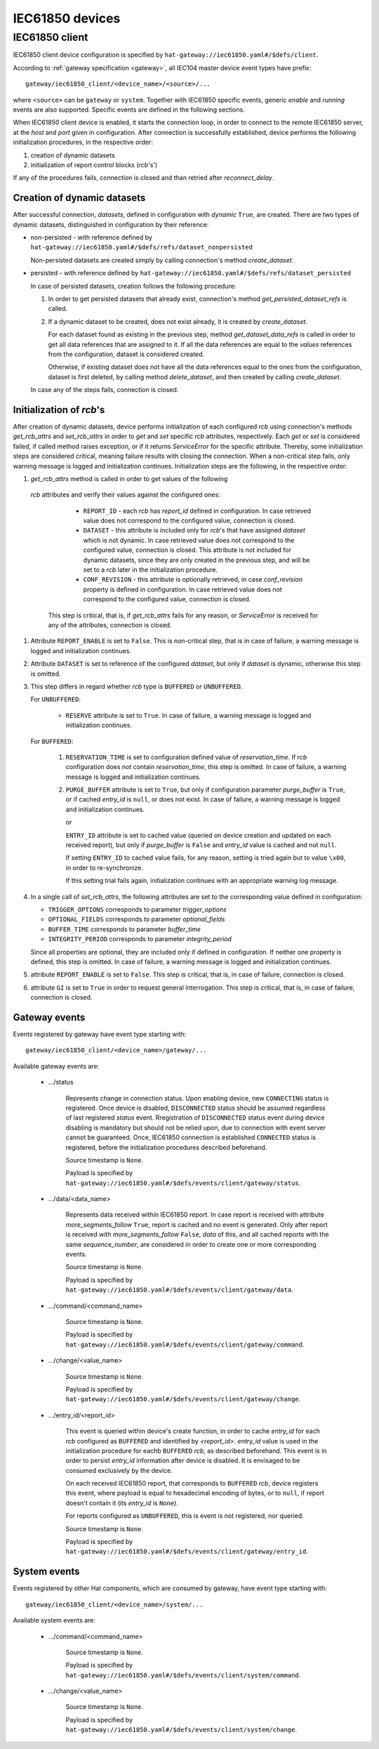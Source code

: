IEC61850 devices
================

IEC61850 client
---------------

IEC61850 client device configuration is specified by
``hat-gateway://iec61850.yaml#/$defs/client``.

According to :ref:`gateway specification <gateway>`, all IEC104 master device
event types have prefix::

    gateway/iec61850_client/<device_name>/<source>/...

where ``<source>`` can be ``gateway`` or ``system``.
Together with IEC61850 specific events, generic `enable` and `running` events
are also supported. Specific events are defined in the following sections.

When IEC61850 client device is enabled, it starts the connection loop, in order
to connect to the remote IEC61850 server, at the `host` and `port` given in
configuration. After connection is successfully established, device performs
the following initialization procedures, in the respective order:

#) creation of dynamic datasets
#) initialization of report control blocks (`rcb`'s')

If any of the procedures fails, connection is closed and than retried after
`reconnect_delay`.


Creation of dynamic datasets
''''''''''''''''''''''''''''

After successful connection, `datasets`, defined in configuration with `dynamic`
``True``, are created. There are two types of dynamic datasets, distinguished
in configuration by their reference:

- non-persisted - with reference defined by
  ``hat-gateway://iec61850.yaml#/$defs/refs/dataset_nonpersisted``

  Non-persisted datasets are created simply by calling connection's method
  `create_dataset`.

- persisted - with reference defined by
  ``hat-gateway://iec61850.yaml#/$defs/refs/dataset_persisted``

  In case of persisted datasets, creation follows the following procedure:

  #) In order to get persisted datasets that already exist, connection's method
     `get_persisted_dataset_refs` is called.
  #) If a dynamic dataset to be created, does not exist already, it is created
     by `create_dataset`.

     For each dataset found as existing in the previous step, method
     `get_dataset_data_refs` is called in order to get all data references that
     are assigned to it. If all the data references are equal to the `values`
     references from the configuration, dataset is considered created.

     Otherwise, if existing dataset does not have all the data references equal
     to the ones from the configuration, dataset is first deleted, by calling
     method `delete_dataset`, and then created by calling `create_dataset`.

  In case any of the steps fails, connection is closed.


Initialization of `rcb`'s
'''''''''''''''''''''''''

After creation of dynamic datasets, device performs initialization of each
configured `rcb` using connection's methods `get_rcb_attrs` and `set_rcb_attrs`
in order to `get` and `set` specific `rcb` attributes, respectively. Each `get`
or `set` is considered failed, if called method raises exception, or if it
returns `ServiceError` for the specific attribute. Thereby, some initialization
steps are considered critical, meaning failure results with closing the
connection. When a non-critical step fails, only warning message is logged and
initialization continues. Initialization steps are the following, in the
respective order:

#) `get_rcb_attrs` method is called in order to get values of the following
 `rcb` attributes and verify their values against the configured ones:

    - ``REPORT_ID`` - each `rcb` has `report_id` defined in configuration. In
      case retrieved value does not correspond to the configured value,
      connection is closed.
    - ``DATASET`` - this attribute is included only for `rcb`'s that have
      assigned `dataset` which is not dynamic. In case retrieved value does not
      correspond to the configured value, connection is closed. This attribute
      is not included for dynamic datasets, since they are only created in the
      previous step, and will be set to a `rcb` later in the initialization
      procedure.
    - ``CONF_REVISION`` - this attribute is optionally retrieved, in case
      `conf_revision` property is defined in configuration. In case retrieved
      value does not correspond to the configured value, connection is closed.

   This step is critical, that is, if `get_rcb_attrs` fails for any reason, or
   `ServiceError` is received for any of the attributes, connection is closed.

#) Attribute ``REPORT_ENABLE`` is set to ``False``. This is non-critical step,
   that is in case of failure, a warning message is logged and initialization
   continues.

#) Attribute ``DATASET`` is set to reference of the configured `dataset`, but
   only if `dataset` is dynamic, otherwise this step is omitted.

#) This step differs in regard whether `rcb` type is ``BUFFERED`` or
   ``UNBUFFERED``.

   For ``UNBUFFERED``:

     * ``RESERVE`` attribute is set to ``True``. In case of failure, a
       warning message is logged and initialization continues.

   For ``BUFFERED``:

     #) ``RESERVATION_TIME`` is set to configuration defined value of
        `reservation_time`. If `rcb` configuration does not contain
        `reservation_time`, this step is omitted. In case of failure, a
        warning message is logged and initialization continues.

     #) ``PURGE_BUFFER`` attribute is set to ``True``, but only if configuration
        parameter `purge_buffer` is ``True``, or if cached `entry_id` is
        ``null``, or does not exist. In case of failure, a warning message is
        logged and initialization continues.

        or

        ``ENTRY_ID`` attribute is set to cached value (queried on device
        creation and updated on each received report), but only if
        `purge_buffer` is ``False`` and `entry_id` value is cached and not
        ``null``.

        If setting ``ENTRY_ID`` to cached value fails, for any reason, setting
        is tried again but to value ``\x00``, in order to re-synchronize.

        If this setting trial fails again, initialization continues with an
        appropriate warning log message.

#) In a single call of `set_rcb_attrs`, the following attributes are set to the
   corresponding value defined in configuration:

   * ``TRIGGER_OPTIONS`` corresponds to parameter `trigger_options`
   * ``OPTIONAL_FIELDS`` corresponds to parameter `optional_fields`
   * ``BUFFER_TIME`` corresponds to parameter `buffer_time`
   * ``INTEGRITY_PERIOD`` corresponds to parameter `integrity_period`

   Since all properties are optional, they are included only if defined in
   configuration. If neither one property is defined, this step is omitted. In
   case of failure, a warning message is logged and initialization continues.

#) attribute ``REPORT_ENABLE`` is set to ``False``. This step is critical,
   that is, in case of failure, connection is closed.

#) attribute ``GI`` is set to ``True`` in order to request general
   interrogation. This step is critical, that is, in case of failure,
   connection is closed.


Gateway events
''''''''''''''

Events registered by gateway have event type starting with::

    gateway/iec61850_client/<device_name>/gateway/...

Available gateway events are:

    * .../status

        Represents change in connection status. Upon enabling device, new
        ``CONNECTING`` status is registered. Once device is disabled,
        ``DISCONNECTED`` status should be assumed regardless of last registered
        `status` event. Rregistration of ``DISCONNECTED`` status event during
        device disabling is mandatory but should not be relied upon, due to
        connection with event server cannot be guaranteed. Once, IEC61850
        connection is established ``CONNECTED`` status is registered, before
        the initialization procedures described beforehand.

        Source timestamp is ``None``.

        Payload is specified by
        ``hat-gateway://iec61850.yaml#/$defs/events/client/gateway/status``.

    * .../data/<data_name>

        Represents data received within IEC61850 report. In case report is
        received with attribute `more_segments_follow` ``True``, report is
        cached and no event is generated. Only after report is received with
        `more_segments_follow` ``False``, `data` of this, and all cached
        reports with the same `sequence_number`, are considered in order to
        create one or more corresponding events.

        Source timestamp is ``None``.

        Payload is specified by
        ``hat-gateway://iec61850.yaml#/$defs/events/client/gateway/data``.

    * .../command/<command_name>

        Source timestamp is ``None``.

        Payload is specified by
        ``hat-gateway://iec61850.yaml#/$defs/events/client/gateway/command``.

    * .../change/<value_name>

        Source timestamp is ``None``.

        Payload is specified by
        ``hat-gateway://iec61850.yaml#/$defs/events/client/gateway/change``.

    * .../entry_id/<report_id>

        This event is queried within device's create function, in order to cache
        `entry_id` for each `rcb` configured as ``BUFFERED`` and identified by
        `<report_id>`. `entry_id` value is used in the initialization procedure
        for eachb ``BUFFERED`` `rcb`, as described beforehand. This event is in
        order to persist `entry_id` information after device is disabled. It is
        envisaged to be consumed exclusively by the device.

        On each received IEC61850 report, that corresponds to ``BUFFERED``
        `rcb`, device registers this event, where payload is equal to
        hexadecimal encoding of bytes, or to ``null``, if report doesn't
        contain it (its `entry_id` is ``None``).

        For reports configured as ``UNBUFFERED``, this is event is not
        registered, nor queried.

        Source timestamp is ``None``.

        Payload is specified by
        ``hat-gateway://iec61850.yaml#/$defs/events/client/gateway/entry_id``.


System events
'''''''''''''

Events registered by other Hat components, which are consumed by gateway, have
event type starting with::

    gateway/iec61850_client/<device_name>/system/...

Available system events are:

    * .../command/<command_name>

        Source timestamp is ``None``.

        Payload is specified by
        ``hat-gateway://iec61850.yaml#/$defs/events/client/system/command``.

    * .../change/<value_name>

        Source timestamp is ``None``.

        Payload is specified by
        ``hat-gateway://iec61850.yaml#/$defs/events/client/system/change``.
